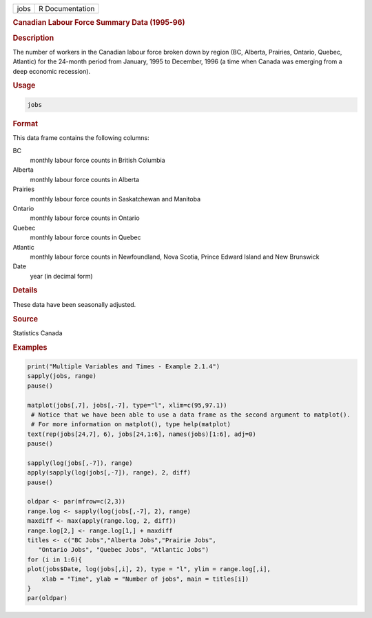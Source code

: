 .. container::

   ==== ===============
   jobs R Documentation
   ==== ===============

   .. rubric:: Canadian Labour Force Summary Data (1995-96)
      :name: jobs

   .. rubric:: Description
      :name: description

   The number of workers in the Canadian labour force broken down by
   region (BC, Alberta, Prairies, Ontario, Quebec, Atlantic) for the
   24-month period from January, 1995 to December, 1996 (a time when
   Canada was emerging from a deep economic recession).

   .. rubric:: Usage
      :name: usage

   .. code:: R

      jobs

   .. rubric:: Format
      :name: format

   This data frame contains the following columns:

   BC
      monthly labour force counts in British Columbia

   Alberta
      monthly labour force counts in Alberta

   Prairies
      monthly labour force counts in Saskatchewan and Manitoba

   Ontario
      monthly labour force counts in Ontario

   Quebec
      monthly labour force counts in Quebec

   Atlantic
      monthly labour force counts in Newfoundland, Nova Scotia, Prince
      Edward Island and New Brunswick

   Date
      year (in decimal form)

   .. rubric:: Details
      :name: details

   These data have been seasonally adjusted.

   .. rubric:: Source
      :name: source

   Statistics Canada

   .. rubric:: Examples
      :name: examples

   .. code:: R

      print("Multiple Variables and Times - Example 2.1.4")
      sapply(jobs, range)
      pause()

      matplot(jobs[,7], jobs[,-7], type="l", xlim=c(95,97.1))
       # Notice that we have been able to use a data frame as the second argument to matplot().
       # For more information on matplot(), type help(matplot)
      text(rep(jobs[24,7], 6), jobs[24,1:6], names(jobs)[1:6], adj=0)
      pause()

      sapply(log(jobs[,-7]), range)
      apply(sapply(log(jobs[,-7]), range), 2, diff)
      pause()

      oldpar <- par(mfrow=c(2,3))
      range.log <- sapply(log(jobs[,-7], 2), range)
      maxdiff <- max(apply(range.log, 2, diff))
      range.log[2,] <- range.log[1,] + maxdiff
      titles <- c("BC Jobs","Alberta Jobs","Prairie Jobs",
         "Ontario Jobs", "Quebec Jobs", "Atlantic Jobs")
      for (i in 1:6){
      plot(jobs$Date, log(jobs[,i], 2), type = "l", ylim = range.log[,i],
          xlab = "Time", ylab = "Number of jobs", main = titles[i])
      }
      par(oldpar)
